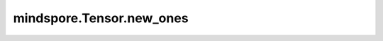 mindspore.Tensor.new_ones
==========================

.. py:method:: Tensor.new_ones(size, dtype=None)

    返回一个大小为 `size` 的Tensor，填充值为1。

    参数：
        - **size** (Union[int, tuple(int), list(int)]) - 定义输出的shape。
        - **dtype** (:class:`mindspore.dtype`, 可选) - 输出的数据类型。默认值： ``None`` ，返回的Tensor使用和 `self` 相同的数据类型。

    返回：
        Tensor，shape和dtype由输入定义，填充值为1。

    异常：
        - **TypeError** - 如果 `size` 不是一个int，或元素为int的元组/列表。
        - **TypeError** - 如果 `dtype` 不是一个MindSpore的数据类型。
        - **ValueError** - 如果 `size` 包含负数。
